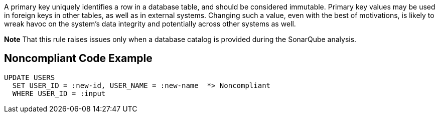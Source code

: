 A primary key uniquely identifies a row in a database table, and should be considered immutable. Primary key values may be used in foreign keys in other tables, as well as in external systems. Changing such a value, even with the best of motivations, is likely to wreak havoc on the system's data integrity and potentially across other systems as well.

*Note* That this rule raises issues only when a database catalog is provided during the SonarQube analysis.


== Noncompliant Code Example

----
UPDATE USERS
  SET USER_ID = :new-id, USER_NAME = :new-name  *> Noncompliant
  WHERE USER_ID = :input
----

